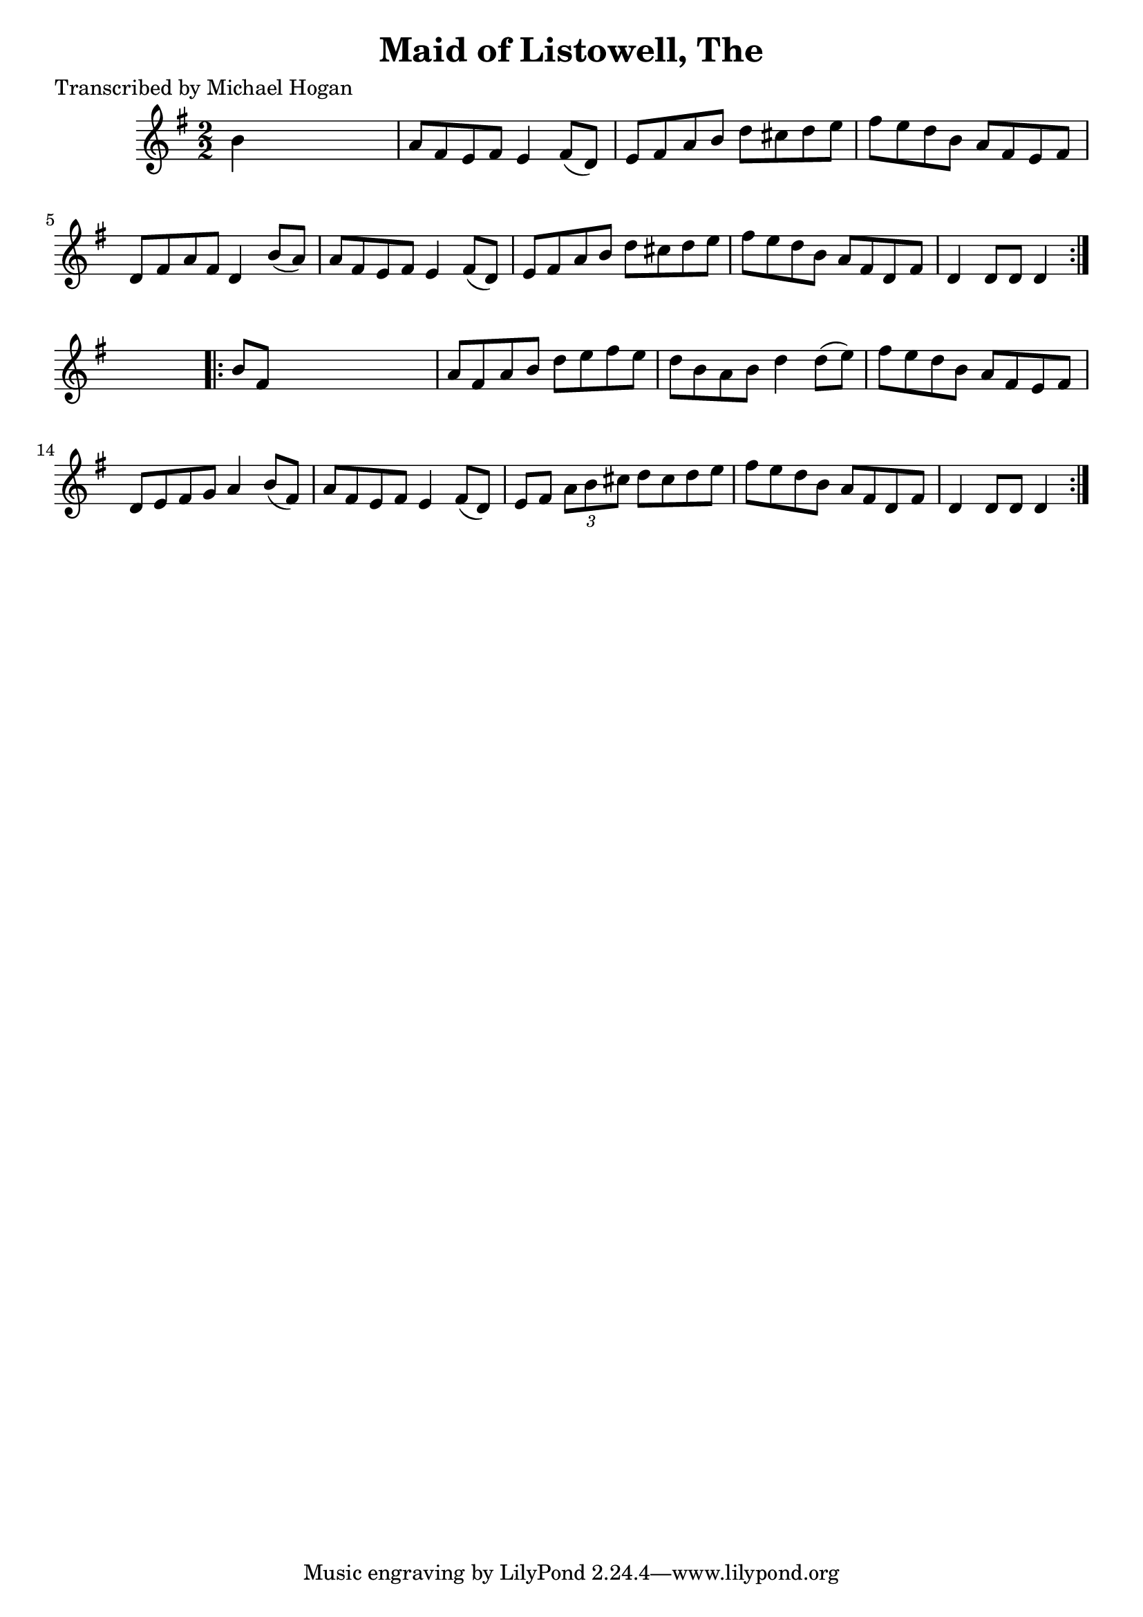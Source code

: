 
\version "2.16.2"
% automatically converted by musicxml2ly from xml/1595_mh.xml

%% additional definitions required by the score:
\language "english"


\header {
    poet = "Transcribed by Michael Hogan"
    encoder = "abc2xml version 63"
    encodingdate = "2015-01-25"
    title = "Maid of Listowell, The"
    }

\layout {
    \context { \Score
        autoBeaming = ##f
        }
    }
PartPOneVoiceOne =  \relative b' {
    \repeat volta 2 {
        \key g \major \numericTimeSignature\time 2/2 b4 s2. | % 2
        a8 [ fs8 e8 fs8 ] e4 fs8 ( [ d8 ) ] | % 3
        e8 [ fs8 a8 b8 ] d8 [ cs8 d8 e8 ] | % 4
        fs8 [ e8 d8 b8 ] a8 [ fs8 e8 fs8 ] | % 5
        d8 [ fs8 a8 fs8 ] d4 b'8 ( [ a8 ) ] | % 6
        a8 [ fs8 e8 fs8 ] e4 fs8 ( [ d8 ) ] | % 7
        e8 [ fs8 a8 b8 ] d8 [ cs8 d8 e8 ] | % 8
        fs8 [ e8 d8 b8 ] a8 [ fs8 d8 fs8 ] | % 9
        d4 d8 [ d8 ] d4 }
    s4 \repeat volta 2 {
        | \barNumberCheck #10
        b'8 [ fs8 ] s2. | % 11
        a8 [ fs8 a8 b8 ] d8 [ e8 fs8 e8 ] | % 12
        d8 [ b8 a8 b8 ] d4 d8 ( [ e8 ) ] | % 13
        fs8 [ e8 d8 b8 ] a8 [ fs8 e8 fs8 ] | % 14
        d8 [ e8 fs8 g8 ] a4 b8 ( [ fs8 ) ] | % 15
        a8 [ fs8 e8 fs8 ] e4 fs8 ( [ d8 ) ] | % 16
        e8 [ fs8 ] \times 2/3 {
            a8 [ b8 cs8 ] }
        d8 [ cs8 d8 e8 ] | % 17
        fs8 [ e8 d8 b8 ] a8 [ fs8 d8 fs8 ] | % 18
        d4 d8 [ d8 ] d4 }
    }


% The score definition
\score {
    <<
        \new Staff <<
            \context Staff << 
                \context Voice = "PartPOneVoiceOne" { \PartPOneVoiceOne }
                >>
            >>
        
        >>
    \layout {}
    % To create MIDI output, uncomment the following line:
    %  \midi {}
    }

